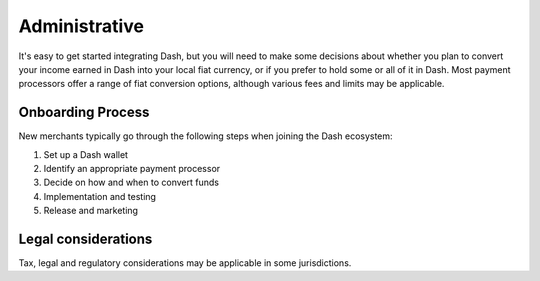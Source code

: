 .. _merchants-administrative:

==============
Administrative
==============

It's easy to get started integrating Dash, but you will need to make
some decisions about whether you plan to convert your income earned in
Dash into your local fiat currency, or if you prefer to hold some or all
of it in Dash. Most payment processors offer a range of fiat conversion
options, although various fees and limits may be applicable.

Onboarding Process
==================

New merchants typically go through the following steps when joining the
Dash ecosystem:

#. Set up a Dash wallet
#. Identify an appropriate payment processor
#. Decide on how and when to convert funds
#. Implementation and testing
#. Release and marketing

Legal considerations
====================

Tax, legal and regulatory considerations may be applicable in some
jurisdictions.
